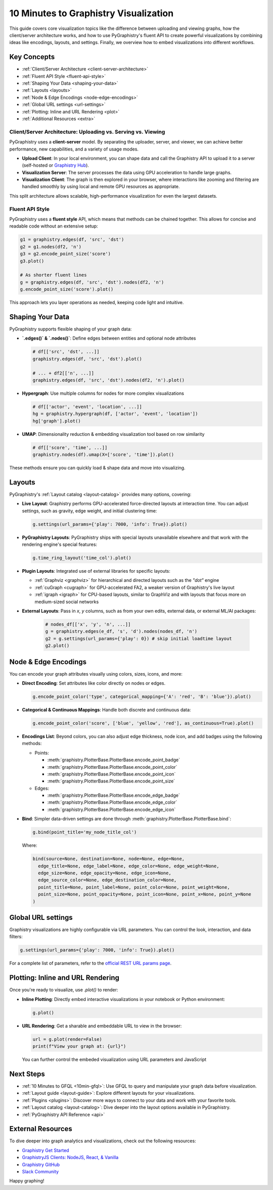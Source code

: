 .. _10min-viz:

10 Minutes to Graphistry Visualization
======================================

This guide covers core visualization topics like the difference between uploading and viewing graphs, how the client/server architecture works, and how to use PyGraphistry's fluent API to create powerful visualizations by combining ideas like encodings, layouts, and settings. Finally, we overview how to embed visualizations into different workflows.

Key Concepts
------------

- :ref:`Client/Server Architecture <client-server-architecture>`
- :ref:`Fluent API Style <fluent-api-style>`
- :ref:`Shaping Your Data <shaping-your-data>`
- :ref:`Layouts <layouts>`
- :ref:`Node & Edge Encodings <node-edge-encodings>`
- :ref:`Global URL settings <url-settings>`
- :ref:`Plotting: Inline and URL Rendering <plot>`
- :ref:`Additional Resources <extra>`


.. _client-server-architecture:

Client/Server Architecture: Uploading vs. Serving vs. Viewing
~~~~~~~~~~~~~~~~~~~~~~~~~~~~~~~~~~~~~~~~~~~~~~~~~~~~~~~~~~~~~~

PyGraphistry uses a **client-server** model. By separating the uploader, server, and viewer, we can achieve better performance, new capabilities, and a variety of usage modes.

- **Upload Client**: In your local environment, you can shape data and call the Graphistry API to upload it to a server (self-hosted or `Graphistry Hub <https://www.graphistry.com/get-started>`__).
- **Visualization Server**: The server processes the data using GPU acceleration to handle large graphs.
- **Visualization Client**: The graph is then explored in your browser, where interactions like zooming and filtering are handled smoothly by using local and remote GPU resources as appropriate.

This split architecture allows scalable, high-performance visualization for even the largest datasets.


.. _fluent-api-style:

Fluent API Style
~~~~~~~~~~~~~~~~

PyGraphistry uses a **fluent style** API, which means that methods can be chained together. This allows for concise and readable code without an extensive setup:

.. code-block:: python

    g1 = graphistry.edges(df, 'src', 'dst')
    g2 = g1.nodes(df2, 'n')
    g3 = g2.encode_point_size('score')
    g3.plot()

    # As shorter fluent lines
    g = graphistry.edges(df, 'src', 'dst').nodes(df2, 'n')
    g.encode_point_size('score').plot()
    
This approach lets you layer operations as needed, keeping code light and intuitive.


.. _shaping-your-data:

Shaping Your Data
-----------------

PyGraphistry supports flexible shaping of your graph data:

- **`.edges()` & `.nodes()`**: Define edges between entities and optional node attributes

  .. code-block:: python

    # df[['src', 'dst', ...]]
    graphistry.edges(df, 'src', 'dst').plot()

    # ... + df2[['n', ...]]
    graphistry.edges(df, 'src', 'dst').nodes(df2, 'n').plot()

- **Hypergraph**: Use multiple columns for nodes for more complex visualizations
  
  .. code-block:: python

    # df[['actor', 'event', 'location', ...]]
    hg = graphistry.hypergraph(df, ['actor', 'event', 'location'])
    hg['graph'].plot()

- **UMAP**: Dimensionality reduction & embedding visualization tool based on row similarity

  .. code-block:: python

    # df[['score', 'time', ...]]
    graphistry.nodes(df).umap(X=['score', 'time']).plot()

These methods ensure you can quickly load & shape data and move into visualizing.

.. _layouts:

Layouts
-------

PyGraphistry's :ref:`Layout catalog <layout-catalog>` provides many options, covering:

- **Live Layout**: Graphistry performs GPU-accelerated force-directed layouts at interaction time.
  You can adjust settings, such as gravity, edge weight, and initial clustering time:

  .. code-block:: python

      g.settings(url_params={'play': 7000, 'info': True}).plot()

- **PyGraphistry Layouts**: PyGraphistry ships with special layouts unavailable elsewhere and that work with the rendering engine's special features:

  .. code-block:: python

      g.time_ring_layout('time_col').plot()

- **Plugin Layouts**: Integrated use of external libraries for specific layouts:

  - :ref:`Graphviz <graphviz>` for hierarchical and directed layouts such as the `"dot"` engine
  - :ref:`cuGraph <cugraph>` for GPU-accelerated FA2, a weaker version of Graphistry's live layout
  - :ref:`igraph <igraph>` for CPU-based layouts, similar to GraphViz and with layouts that focus more on medium-sized social networks

- **External Layouts**: Pass in `x`, `y` columns, such as from your own edits, external data, or external ML/AI packages:

   .. code-block:: python

      # nodes_df[['x', 'y', 'n', ...]]
      g = graphistry.edges(e_df, 's', 'd').nodes(nodes_df, 'n')
      g2 = g.settings(url_params={'play': 0}) # skip initial loadtime layout
      g2.plot()


.. _node-edge-encodings:

Node & Edge Encodings
---------------------

You can encode your graph attributes visually using colors, sizes, icons, and more:

* **Direct Encoding**: Set attributes like color directly on nodes or edges.

  .. code-block:: python

      g.encode_point_color('type', categorical_mapping={'A': 'red', 'B': 'blue'}).plot()

* **Categorical & Continuous Mappings**: Handle both discrete and continuous data:

  .. code-block:: python

      g.encode_point_color('score', ['blue', 'yellow', 'red'], as_continuous=True).plot()

* **Encodings List**: Beyond colors, you can also adjust edge thickness, node icon, and add badges using the following methods:

  * Points:

    - :meth:`graphistry.PlotterBase.PlotterBase.encode_point_badge`
    - :meth:`graphistry.PlotterBase.PlotterBase.encode_point_color`
    - :meth:`graphistry.PlotterBase.PlotterBase.encode_point_icon`
    - :meth:`graphistry.PlotterBase.PlotterBase.encode_point_size`

  * Edges:

    - :meth:`graphistry.PlotterBase.PlotterBase.encode_edge_badge`
    - :meth:`graphistry.PlotterBase.PlotterBase.encode_edge_color`
    - :meth:`graphistry.PlotterBase.PlotterBase.encode_edge_icon`

* **Bind**: Simpler data-driven settings are done through :meth:`graphistry.PlotterBase.PlotterBase.bind`:

  .. code-block:: python

    g.bind(point_title='my_node_title_col')


  Where:

  .. code-block:: python
    
    bind(source=None, destination=None, node=None, edge=None,
      edge_title=None, edge_label=None, edge_color=None, edge_weight=None,
      edge_size=None, edge_opacity=None, edge_icon=None,
      edge_source_color=None, edge_destination_color=None,
      point_title=None, point_label=None, point_color=None, point_weight=None,
      point_size=None, point_opacity=None, point_icon=None, point_x=None, point_y=None
    )

.. _url-settings:

Global URL settings    
-------------------

Graphistry visualizations are highly configurable via URL parameters. You can control the look, interaction, and data filters:

.. code-block:: python

    g.settings(url_params={'play': 7000, 'info': True}).plot()

For a complete list of parameters, refer to the `official REST URL params page <https://hub.graphistry.com/docs/api/1/rest/url/#urloptions/>`__.

.. _plot:

Plotting: Inline and URL Rendering
----------------------------------

Once you're ready to visualize, use `.plot()` to render:

- **Inline Plotting**: Directly embed interactive visualizations in your notebook or Python environment:

  .. code-block:: python

      g.plot()

- **URL Rendering**: Get a sharable and embeddable URL to view in the browser:

  .. code-block:: python

      url = g.plot(render=False)
      print(f"View your graph at: {url}")

  You can further control the embeded visualization using URL parameters and JavaScript 

.. _extra:


Next Steps
----------

- :ref:`10 Minutes to GFQL <10min-gfql>`: Use GFQL to query and manipulate your graph data before visualization.
- :ref:`Layout guide <layout-guide>`: Explore different layouts for your visualizations.
- :ref:`Plugins <plugins>`: Discover more ways to connect to your data and work with your favorite tools. 
- :ref:`Layout catalog <layout-catalog>`: Dive deeper into the layout options available in PyGraphistry.
- :ref:`PyGraphistry API Reference <api>`

External Resources
--------------------

To dive deeper into graph analytics and visualizations, check out the following resources:

- `Graphistry Get Started <https://www.graphistry.com/get-started>`__
- `GraphistryJS Clients: NodeJS, React, & Vanilla <https://github.com/graphistry/graphistry-js>`__
- `Graphistry GitHub <https://github.com/graphistry/pygraphistry>`__
- `Slack Community <https://join.slack.com/t/graphistry-community/shared_invite/zt-53ik36w2-fpP0Ibjbk7IJuVFIRSnr6g>`__

Happy graphing!
